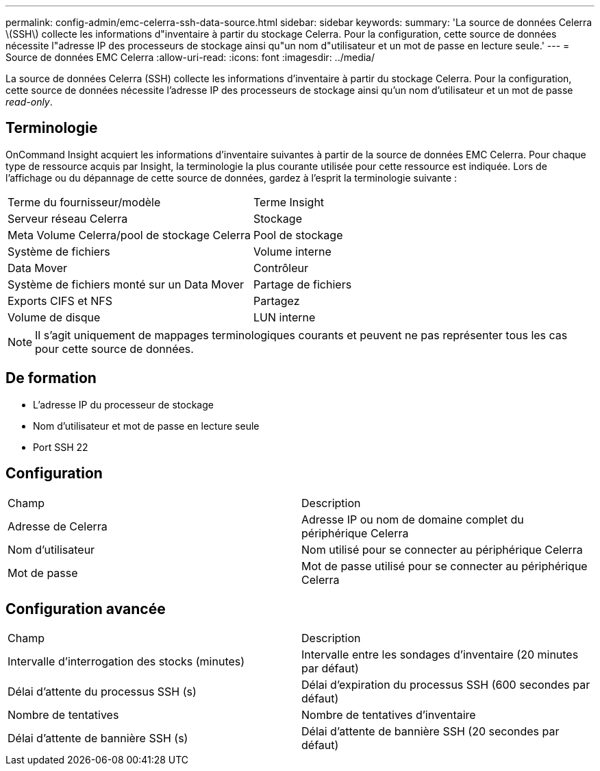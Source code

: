 ---
permalink: config-admin/emc-celerra-ssh-data-source.html 
sidebar: sidebar 
keywords:  
summary: 'La source de données Celerra \(SSH\) collecte les informations d"inventaire à partir du stockage Celerra. Pour la configuration, cette source de données nécessite l"adresse IP des processeurs de stockage ainsi qu"un nom d"utilisateur et un mot de passe en lecture seule.' 
---
= Source de données EMC Celerra
:allow-uri-read: 
:icons: font
:imagesdir: ../media/


[role="lead"]
La source de données Celerra (SSH) collecte les informations d'inventaire à partir du stockage Celerra. Pour la configuration, cette source de données nécessite l'adresse IP des processeurs de stockage ainsi qu'un nom d'utilisateur et un mot de passe _read-only_.



== Terminologie

OnCommand Insight acquiert les informations d'inventaire suivantes à partir de la source de données EMC Celerra. Pour chaque type de ressource acquis par Insight, la terminologie la plus courante utilisée pour cette ressource est indiquée. Lors de l'affichage ou du dépannage de cette source de données, gardez à l'esprit la terminologie suivante :

|===


| Terme du fournisseur/modèle | Terme Insight 


 a| 
Serveur réseau Celerra
 a| 
Stockage



 a| 
Meta Volume Celerra/pool de stockage Celerra
 a| 
Pool de stockage



 a| 
Système de fichiers
 a| 
Volume interne



 a| 
Data Mover
 a| 
Contrôleur



 a| 
Système de fichiers monté sur un Data Mover
 a| 
Partage de fichiers



 a| 
Exports CIFS et NFS
 a| 
Partagez



 a| 
Volume de disque
 a| 
LUN interne

|===
[NOTE]
====
Il s'agit uniquement de mappages terminologiques courants et peuvent ne pas représenter tous les cas pour cette source de données.

====


== De formation

* L'adresse IP du processeur de stockage
* Nom d'utilisateur et mot de passe en lecture seule
* Port SSH 22




== Configuration

|===


| Champ | Description 


 a| 
Adresse de Celerra
 a| 
Adresse IP ou nom de domaine complet du périphérique Celerra



 a| 
Nom d'utilisateur
 a| 
Nom utilisé pour se connecter au périphérique Celerra



 a| 
Mot de passe
 a| 
Mot de passe utilisé pour se connecter au périphérique Celerra

|===


== Configuration avancée

|===


| Champ | Description 


 a| 
Intervalle d'interrogation des stocks (minutes)
 a| 
Intervalle entre les sondages d'inventaire (20 minutes par défaut)



 a| 
Délai d'attente du processus SSH (s)
 a| 
Délai d'expiration du processus SSH (600 secondes par défaut)



 a| 
Nombre de tentatives
 a| 
Nombre de tentatives d'inventaire



 a| 
Délai d'attente de bannière SSH (s)
 a| 
Délai d'attente de bannière SSH (20 secondes par défaut)

|===
